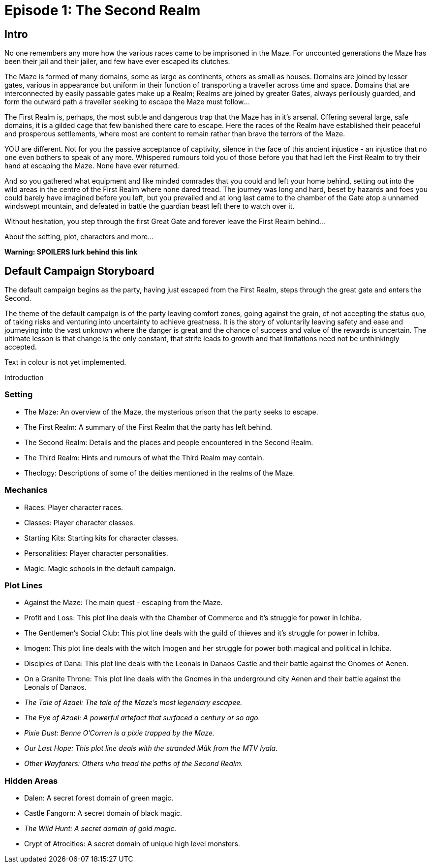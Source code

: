 
= Episode 1: The Second Realm

== Intro
No one remembers any more how the various races came to be imprisoned in the Maze. For uncounted generations the Maze has been their jail and their jailer, and few have ever escaped its clutches.

The Maze is formed of many domains, some as large as continents, others as small as houses. Domains are joined by lesser gates, various in appearance but uniform in their function of transporting a traveller across time and space. Domains that are interconnected by easily passable gates make up a Realm; Realms are joined by greater Gates, always perilously guarded, and form the outward path a traveller seeking to escape the Maze must follow...

The First Realm is, perhaps, the most subtle and dangerous trap that the Maze has in it's arsenal. Offering several large, safe domains, it is a gilded cage that few banished there care to escape. Here the races of the Realm have established their peaceful and prosperous settlements, where most are content to remain rather than brave the terrors of the Maze.

YOU are different. Not for you the passive acceptance of captivity, silence in the face of this ancient injustice - an injustice that no one even bothers to speak of any more. Whispered rumours told you of those before you that had left the First Realm to try their hand at escaping the Maze. None have ever returned.

And so you gathered what equipment and like minded comrades that you could and left your home behind, setting out into the wild areas in the centre of the First Realm where none dared tread. The journey was long and hard, beset by hazards and foes you could barely have imagined before you left, but you prevailed and at long last came to the chamber of the Gate atop a unnamed windswept mountain, and defeated in battle the guardian beast left there to watch over it.

Without hesitation, you step through the first Great Gate and forever leave the First Realm behind...

About the setting, plot, characters and more...

*Warning: SPOILERS lurk behind this link*

== Default Campaign Storyboard

The default campaign begins as the party, having just escaped from the First Realm, steps through the great gate and enters the Second.

The theme of the default campaign is of the party leaving comfort zones, going against the grain, of not accepting the status quo, of taking risks and venturing into uncertainty to achieve greatness. It is the story of voluntarily leaving safety and ease and journeying into the vast unknown where the danger is great and the chance of success and value of the rewards is uncertain. The ultimate lesson is that change is the only constant, that strife leads to growth and that limitations need not be unthinkingly accepted.

Text in colour is not yet implemented.

Introduction

=== Setting

* The Maze: An overview of the Maze, the mysterious prison that the party seeks to escape.
* The First Realm: A summary of the First Realm that the party has left behind.
* The Second Realm: Details and the places and people encountered in the Second Realm.
* The Third Realm: Hints and rumours of what the Third Realm may contain.
* Theology: Descriptions of some of the deities mentioned in the realms of the Maze.

=== Mechanics
* Races: Player character races.
* Classes: Player character classes.
* Starting Kits: Starting kits for character classes.
* Personalities: Player character personalities.
* Magic: Magic schools in the default campaign.

=== Plot Lines
* Against the Maze: The main quest - escaping from the Maze.
* Profit and Loss: This plot line deals with the Chamber of Commerce and it's struggle for power in Ichiba.
* The Gentlemen's Social Club: This plot line deals with the guild of thieves and it's struggle for power in Ichiba.
* Imogen: This plot line deals with the witch Imogen and her struggle for power both magical and political in Ichiba.
* Disciples of Dana: This plot line deals with the Leonals in Danaos Castle and their battle against the Gnomes of Aenen.
* On a Granite Throne: This plot line deals with the Gnomes in the underground city Aenen and their battle against the Leonals of Danaos.
* _The Tale of Azael: The tale of the Maze's most legendary escapee._
* _The Eye of Azael: A powerful artefact that surfaced a century or so ago._
* _Pixie Dust: Benne O'Corren is a pixie trapped by the Maze._
* _Our Last Hope: This plot line deals with the stranded Mûk from the MTV Iyala._
* _Other Wayfarers: Others who tread the paths of the Second Realm._

=== Hidden Areas
* Dalen: A secret forest domain of green magic.
* Castle Fangorn: A secret domain of black magic.
* _The Wild Hunt: A secret domain of gold magic._
* Crypt of Atrocities: A secret domain of unique high level monsters.